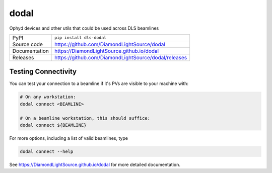 dodal
=============================================================================

|code_ci| |docs_ci| |coverage| |pypi_version| |license|


Ophyd devices and other utils that could be used across DLS beamlines

============== ==============================================================
PyPI           ``pip install dls-dodal``
Source code    https://github.com/DiamondLightSource/dodal
Documentation  https://DiamondLightSource.github.io/dodal
Releases       https://github.com/DiamondLightSource/dodal/releases
============== ==============================================================

Testing Connectivity
--------------------

You can test your connection to a beamline if it's PVs are visible to your machine with:

.. code:: shell

    # On any workstation:
    dodal connect <BEAMLINE>

    # On a beamline workstation, this should suffice:
    dodal connect ${BEAMLINE}


For more options, including a list of valid beamlines, type

.. code:: shell

    dodal connect --help


.. |code_ci| image:: https://github.com/DiamondLightSource/dodal/actions/workflows/code.yml/badge.svg?branch=main
    :target: https://github.com/DiamondLightSource/dodal/actions/workflows/code.yml
    :alt: Code CI

.. |docs_ci| image:: https://github.com/DiamondLightSource/dodal/actions/workflows/docs.yml/badge.svg?branch=main
    :target: https://github.com/DiamondLightSource/dodal/actions/workflows/docs.yml
    :alt: Docs CI

.. |coverage| image:: https://codecov.io/gh/DiamondLightSource/dodal/branch/main/graph/badge.svg
    :target: https://codecov.io/gh/DiamondLightSource/dodal
    :alt: Test Coverage

.. |pypi_version| image:: https://img.shields.io/pypi/v/dls-dodal.svg
    :target: https://pypi.org/project/dls-dodal
    :alt: Latest PyPI version

.. |license| image:: https://img.shields.io/badge/License-Apache%202.0-blue.svg
    :target: https://opensource.org/licenses/Apache-2.0
    :alt: Apache License


..
    Anything below this line is used when viewing README.rst and will be replaced
    when included in index.rst

See https://DiamondLightSource.github.io/dodal for more detailed documentation.
